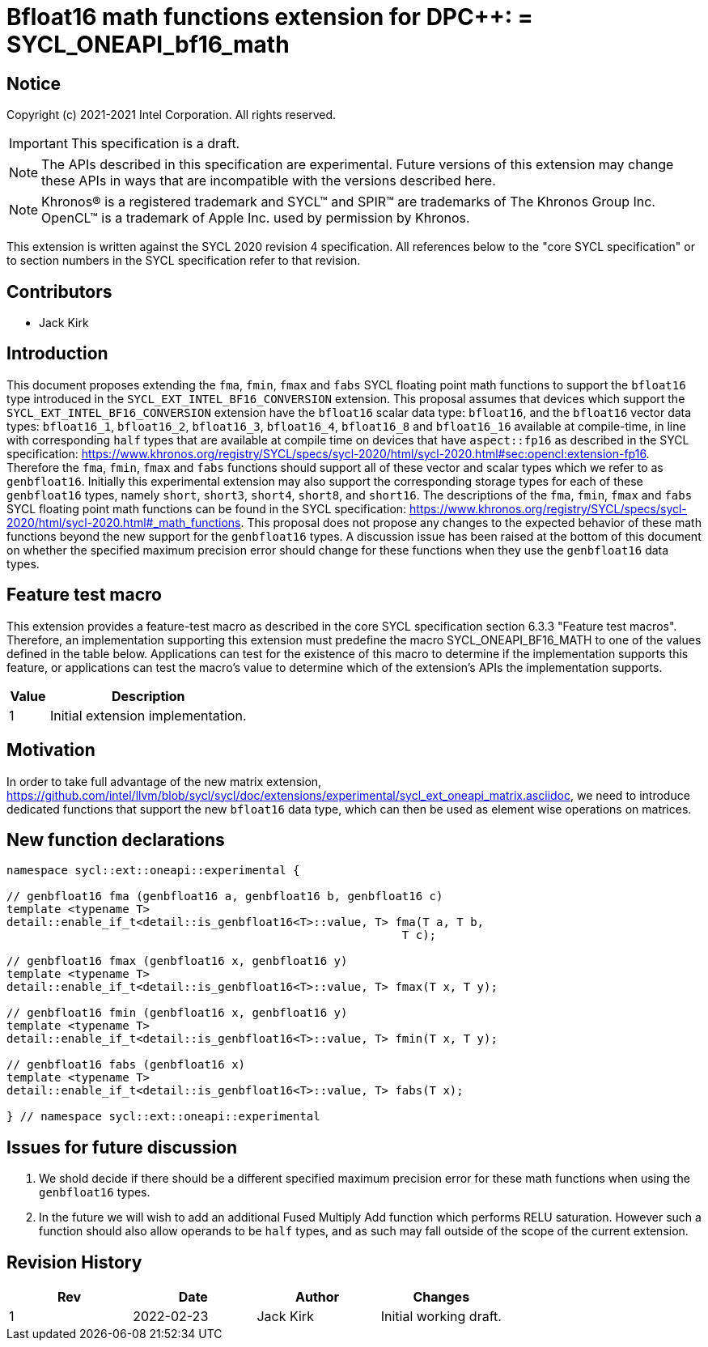 # Bfloat16 math functions extension for DPC++: = SYCL_ONEAPI_bf16_math
:source-highlighter: coderay
:coderay-linenums-mode: table
:dpcpp: pass:[DPC++]

// This section needs to be after the document title.
:doctype: book
:toc2:
:toc: left
:encoding: utf-8
:lang: en

:blank: pass:[ +]

// Set the default source code type in this document to C++,
// for syntax highlighting purposes.  This is needed because
// docbook uses c++ and html5 uses cpp.
:language: {basebackend@docbook:c++:cpp}


== Notice

Copyright (c) 2021-2021 Intel Corporation.  All rights reserved.

IMPORTANT: This specification is a draft.

NOTE: The APIs described in this specification are experimental. Future versions of this extension may change these APIs in ways that are incompatible with the versions described here.

NOTE: Khronos(R) is a registered trademark and SYCL(TM) and SPIR(TM) are
trademarks of The Khronos Group Inc.  OpenCL(TM) is a trademark of Apple Inc.
used by permission by Khronos.

This extension is written against the SYCL 2020 revision 4 specification.  All
references below to the "core SYCL specification" or to section numbers in the
SYCL specification refer to that revision.

## Contributors

* Jack Kirk

## Introduction

This document proposes extending the `fma`, `fmin`, `fmax` and `fabs` SYCL floating point math functions to support the `bfloat16` type introduced in the `SYCL_EXT_INTEL_BF16_CONVERSION` extension. This proposal assumes that devices which support the `SYCL_EXT_INTEL_BF16_CONVERSION` extension have the `bfloat16` scalar data type: `bfloat16`, and the `bfloat16` vector data types: `bfloat16_1`, `bfloat16_2`, `bfloat16_3`, `bfloat16_4`, `bfloat16_8` and `bfloat16_16` available at compile-time, in line with corresponding `half` types that are available at compile time on devices that
have `aspect::fp16` as described in the SYCL specification: https://www.khronos.org/registry/SYCL/specs/sycl-2020/html/sycl-2020.html#sec:opencl:extension-fp16. Therefore the `fma`, `fmin`, `fmax` and `fabs` functions should support all of these vector and scalar types which we refer to as `genbfloat16`. Initially this experimental extension may also support the corresponding storage types for each of these `genbfloat16` types, namely `short`, `short3`, `short4`, `short8`, and `short16`.
The descriptions of the `fma`, `fmin`, `fmax` and `fabs` SYCL floating point math functions can be found in the SYCL specification: https://www.khronos.org/registry/SYCL/specs/sycl-2020/html/sycl-2020.html#_math_functions. This proposal does not propose any changes to the expected behavior of these math functions beyond the new support for the `genbfloat16` types. A discussion issue has been raised at the bottom of this document on whether the specified maximum precision error should change for these functions when they use the `genbfloat16` data types.

## Feature test macro

This extension provides a feature-test macro as described in the core SYCL
specification section 6.3.3 "Feature test macros". Therefore, an implementation
supporting this extension must predefine the macro
SYCL_ONEAPI_BF16_MATH to one of the values defined in the table
below. Applications can test for the existence of this macro to determine if the
implementation supports this feature, or applications can test the macro’s value
to determine which of the extension’s APIs the implementation supports.

[%header,cols="1,5"]
|===
|Value |Description
|1     |Initial extension implementation.
|===

## Motivation

In order to take full advantage of the new matrix extension, https://github.com/intel/llvm/blob/sycl/sycl/doc/extensions/experimental/sycl_ext_oneapi_matrix.asciidoc, we need to introduce dedicated functions that support the new `bfloat16` data type, which can then be used as element wise operations on matrices.

## New function declarations

```c++
namespace sycl::ext::oneapi::experimental {

// genbfloat16 fma (genbfloat16 a, genbfloat16 b, genbfloat16 c)
template <typename T>
detail::enable_if_t<detail::is_genbfloat16<T>::value, T> fma(T a, T b,
                                                          T c);

// genbfloat16 fmax (genbfloat16 x, genbfloat16 y)
template <typename T>
detail::enable_if_t<detail::is_genbfloat16<T>::value, T> fmax(T x, T y);

// genbfloat16 fmin (genbfloat16 x, genbfloat16 y)
template <typename T>
detail::enable_if_t<detail::is_genbfloat16<T>::value, T> fmin(T x, T y);

// genbfloat16 fabs (genbfloat16 x)
template <typename T>
detail::enable_if_t<detail::is_genbfloat16<T>::value, T> fabs(T x);

} // namespace sycl::ext::oneapi::experimental
```

## Issues for future discussion

1. We shold decide if there should be a different specified maximum precision error for these math functions when using the `genbfloat16` types.

2. In the future we will wish to add an additional Fused Multiply Add function which performs RELU saturation. However such a function should also allow operands to be `half` types, and as such may fall outside of the scope of the current extension.


## Revision History

[frame="none",options="header"]
|======================
|Rev |Date       |Author        |Changes
|1   |2022-02-23 |Jack Kirk  |Initial working draft.
|======================

